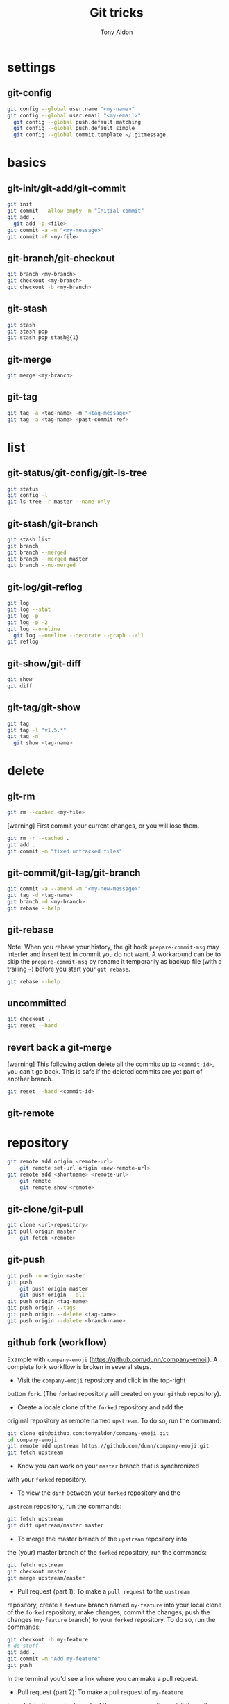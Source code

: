 #+title: Git tricks
#+author: Tony Aldon

* settings
** git-config
   #+BEGIN_SRC bash
   git config --global user.name "<my-name>"
   git config --global user.email "<my-email>"
	 git config --global push.default matching
	 git config --global push.default simple
	 git config --global commit.template ~/.gitmessage
   #+END_SRC
* basics
** git-init/git-add/git-commit
   #+BEGIN_SRC bash
   git init
   git commit --allow-empty -m "Initial commit"
   git add .
	 git add -p <file>
   git commit -a -m "<my-message>"
   git commit -F <my-file>
	 #+END_SRC
** git-branch/git-checkout
   #+BEGIN_SRC bash
   git branch <my-branch>
   git checkout <my-branch>
   git checkout -b <my-branch>
   #+END_SRC
** git-stash
   #+BEGIN_SRC bash
   git stash
   git stash pop
   git stash pop stash@{1}
   #+END_SRC
** git-merge
   #+BEGIN_SRC bash
   git merge <my-branch>
   #+END_SRC
** git-tag
   #+BEGIN_SRC bash
   git tag -a <tag-name> -m "<tag-message>"
   git tag -a <tag-name> <past-commit-ref>
   #+END_SRC
* list
** git-status/git-config/git-ls-tree
   #+BEGIN_SRC bash
   git status
   git config -l
   git ls-tree -r master --name-only
   #+END_SRC
** git-stash/git-branch
   #+BEGIN_SRC bash
   git stash list
   git branch
   git branch --merged
   git branch --merged master
   git branch --no-merged
   #+END_SRC
** git-log/git-reflog
   #+BEGIN_SRC bash
   git log
   git log --stat
   git log -p
   git log -p -2
   git log --oneline
	 git log --oneline --decorate --graph --all
   git reflog
   #+END_SRC
** git-show/git-diff
   #+BEGIN_SRC bash
  git show
  git diff
   #+END_SRC
** git-tag/git-show
   #+BEGIN_SRC bash
   git tag
   git tag -l "v1.5.*"
   git tag -n
	 git show <tag-name>
   #+END_SRC
* delete
** git-rm
   #+BEGIN_SRC bash
   git rm --cached <my-file>
   #+END_SRC

   [warning] First commit your current changes, or you will lose
   them.
   #+BEGIN_SRC bash
   git rm -r --cached .
   git add .
   git commit -m "fixed untracked files"
   #+END_SRC
** git-commit/git-tag/git-branch
   #+BEGIN_SRC bash
   git commit -a --amend -m "<my-new-message>"
   git tag -d <tag-name>
   git branch -d <my-branch>
   git rebase --help
   #+END_SRC
** git-rebase
	 Note: When you rebase your history, the git hook
	 ~prepare-commit-msg~ may interfer and insert text in commit you do
	 not want.  A workaround can be to skip the ~prepare-commit-msg~ by
	 rename it temporarily as backup file (with a trailing ~~~) before
	 you start your ~git rebase~.
	 #+BEGIN_SRC bash
   git rebase --help
   #+END_SRC
** uncommitted
   #+BEGIN_SRC bash
   git checkout .
   git reset --hard
   #+END_SRC
** revert back a git-merge
	 [warning] This following action delete all the commits up to
	 ~<commit-id>~, you can't go back. This is safe if the deleted
	 commits are yet part of another branch.
	 #+BEGIN_SRC bash
   git reset --hard <commit-id>
	 #+END_SRC
** git-remote
* repository
   #+BEGIN_SRC bash
     git remote add origin <remote-url>
		 git remote set-url origin <new-remote-url>
     git remote add <shortname> <remote-url>
		 git remote
		 git remote show <remote>
   #+END_SRC
** git-clone/git-pull
   #+BEGIN_SRC bash
     git clone <url-repository>
     git pull origin master
		 git fetch <remote>
   #+END_SRC
** git-push
   #+BEGIN_SRC bash
     git push -u origin master
     git push
		 git push origin master
		 git push origin --all
     git push origin <tag-name>
     git push origin --tags
     git push origin --delete <tag-name>
     git push origin --delete <branch-name>
   #+END_SRC
** github fork (workflow)
	 Example with ~company-emoji~
	 (https://github.com/dunn/company-emoji).
	 A complete fork workflow is broken in several steps.
	 - Visit the ~company-emoji~ repository and click in the top-right
     button ~fork~. (The ~forked~ repository will created on your
     ~github~ repository).
	 - Create a locale clone of the ~forked~ repository and add the
     original repository as remote named ~upstream~. To do so, run the
     command:
		 #+BEGIN_SRC bash
		 git clone git@github.com:tonyaldon/company-emoji.git
		 cd company-emoji
		 git remote add upstream https://github.com/dunn/company-emoji.git
		 git fetch upstream
     #+END_SRC
	 - Know you can work on your ~master~ branch that is synchronized
     with your ~forked~ repository.
	 - To view the ~diff~ between your ~forked~ repository and the
     ~upstream~ repository, run the commands:
		 #+BEGIN_SRC bash
		 git fetch upstream
		 git diff upstream/master master
     #+END_SRC
	 - To merge the master branch of the ~upstream~ repository into
     the (your) master branch of the ~forked~ repository, run the
     commands:
		 #+BEGIN_SRC bash
		 git fetch upstream
		 git checkout master
		 git merge upstream/master
     #+END_SRC
	 - Pull request (part 1): To make a ~pull request~ to the ~upstream~
     repository, create a ~feature~ branch named ~my-feature~ into
     your local clone of the ~forked~ repository, make changes,
     commit the changes, push the changes (~my-feature~ branch) to
     your ~forked~ repository. To do so, run the commands:
		 #+BEGIN_SRC bash
		 git checkout -b my-feature
		 # do stuff
		 git add .
		 git commit -m "Add my-feature"
		 git push
     #+END_SRC
		 In the terminal you'd see a link where you can make a pull
     request.
	 - Pull request (part 2): To make a pull request of ~my-feature~
     branch into the master branch of the ~upstream~ repository, visit
     the pull request tab of the ~upstream~ repository, on top-right
     corner, click on ~new pull request~, in the menu, choose ~base -
     master~ and ~compare - my-feature~, write a message and click on
     create pull request.
* submodule
** git-submodule
	 #+BEGIN_SRC bash
   git submodule add ./my-submodule/
	 git submodule init
	 git commit -m "Add my-submodule"
	 #+END_SRC
* links
  - [[https://git-scm.com/book/en/v2][git-scm.com: the book]]
  - [[https://semver.org/][semver.org: semantic versioning]]
	- [[https://adaptivepatchwork.com/2012/03/01/mind-the-end-of-your-line/][mind the end of your line]]
	- [[https://linuxize.com/post/how-to-install-and-configure-gitlab-on-ubuntu-18-04/][how-to-install-and-configure-gitlab-on-ubuntu-18-04 (linuxize)]]
	- [[https://docs.gitlab.com/omnibus/settings/smtp.html][settings smtp (gitlab doc)]]
	- [[https://mincong.io/2019/07/23/prepare-commit-message-using-git-hook/][prepare-commit-message hook (example)]]
* ideas
	- In a github repository, you can search for files by clicking on
    the button ~find file~ on the left of ~clone~ button.
